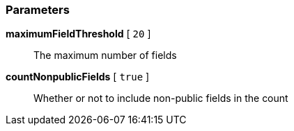 === Parameters

*maximumFieldThreshold* [ `+20+` ]::
  The maximum number of fields

*countNonpublicFields* [ `+true+` ]::
  Whether or not to include non-public fields in the count


